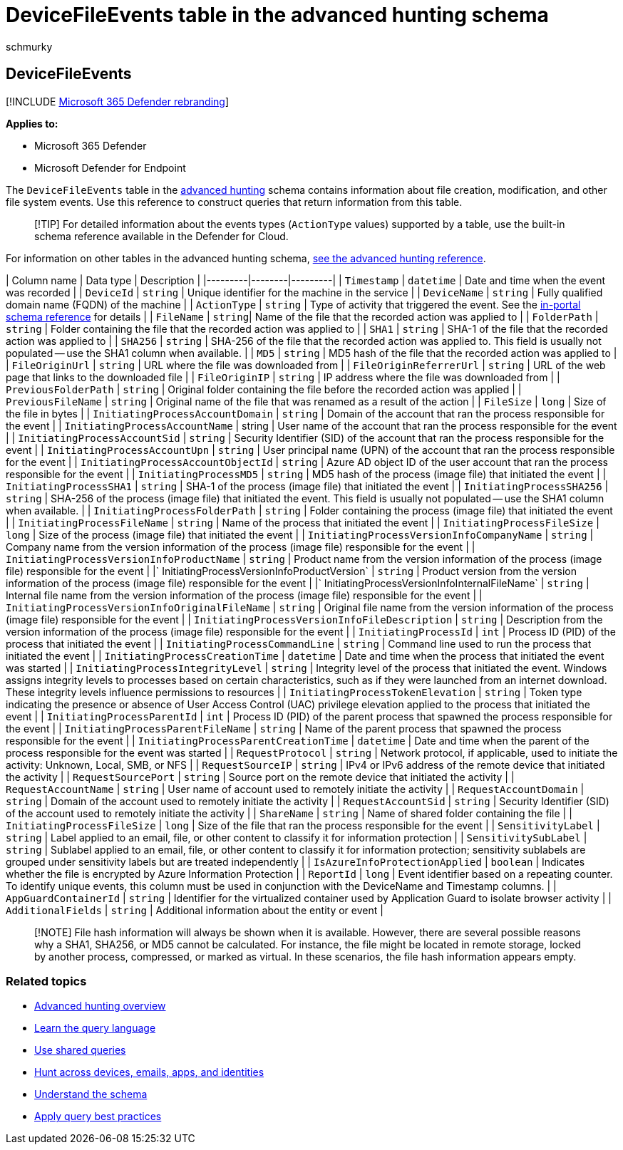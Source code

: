 = DeviceFileEvents table in the advanced hunting schema
:audience: ITPro
:author: schmurky
:description: Learn about file-related events in the DeviceFileEvents table of the advanced hunting schema
:f1.keywords: ["NOCSH"]
:keywords: advanced hunting, threat hunting, cyber threat hunting, Microsoft 365 Defender, microsoft 365, m365, search, query, telemetry, schema reference, kusto, table, column, data type, description, filecreationevents, DeviceFileEvents, files, path, hash, sha1, sha256, md5
:manager: dansimp
:ms.author: maccruz
:ms.collection: m365-security-compliance
:ms.localizationpriority: medium
:ms.mktglfcycl: deploy
:ms.pagetype: security
:ms.service: microsoft-365-security
:ms.sitesec: library
:ms.subservice: m365d
:ms.topic: article
:search.appverid: met150
:search.product: eADQiWindows 10XVcnh

== DeviceFileEvents

[!INCLUDE xref:../includes/microsoft-defender.adoc[Microsoft 365 Defender rebranding]]

*Applies to:*

* Microsoft 365 Defender
* Microsoft Defender for Endpoint

The `DeviceFileEvents` table in the xref:advanced-hunting-overview.adoc[advanced hunting] schema contains information about file creation, modification, and other file system events.
Use this reference to construct queries that return information from this table.

____
[!TIP] For detailed information about the events types (`ActionType` values) supported by a table, use the built-in schema reference available in the Defender for Cloud.
____

For information on other tables in the advanced hunting schema, xref:advanced-hunting-schema-tables.adoc[see the advanced hunting reference].

| Column name | Data type | Description | |---------|--------|---------| | `Timestamp` | `datetime` | Date and time when the event was recorded | | `DeviceId` | `string` | Unique identifier for the machine in the service | | `DeviceName` | `string` | Fully qualified domain name (FQDN) of the machine | | `ActionType` | `string` | Type of activity that triggered the event.
See the link:advanced-hunting-schema-tables.md?#get-schema-information-in-the-security-center[in-portal schema reference] for details | | `FileName` | `string`| Name of the file that the recorded action was applied to | | `FolderPath` | `string` | Folder containing the file that the recorded action was applied to | | `SHA1` | `string` | SHA-1 of the file that the recorded action was applied to | | `SHA256` | `string` | SHA-256 of the file that the recorded action was applied to.
This field is usually not populated -- use the SHA1 column when available.
| | `MD5` | `string` | MD5 hash of the file that the recorded action was applied to | | `FileOriginUrl` | `string` | URL where the file was downloaded from | | `FileOriginReferrerUrl` | `string` | URL of the web page that links to the downloaded file | | `FileOriginIP` | `string` | IP address where the file was downloaded from | | `PreviousFolderPath` | `string` | Original folder containing the file before the recorded action was applied | | `PreviousFileName` | `string` | Original name of the file that was renamed as a result of the action | | `FileSize` | `long` | Size of the file in bytes | | `InitiatingProcessAccountDomain` | `string` | Domain of the account that ran the process responsible for the event | | `InitiatingProcessAccountName` | string | User name of the account that ran the process responsible for the event | | `InitiatingProcessAccountSid` | `string` | Security Identifier (SID) of the account that ran the process responsible for the event | | `InitiatingProcessAccountUpn` | `string` | User principal name (UPN) of the account that ran the process responsible for the event | | `InitiatingProcessAccountObjectId` | `string` | Azure AD object ID of the user account that ran the process responsible for the event | | `InitiatingProcessMD5` | `string` | MD5 hash of the process (image file) that initiated the event | | `InitiatingProcessSHA1` | `string` | SHA-1 of the process (image file) that initiated the event | | `InitiatingProcessSHA256` | `string` | SHA-256 of the process (image file) that initiated the event.
This field is usually not populated -- use the SHA1 column when available.
| | `InitiatingProcessFolderPath` | `string` | Folder containing the process (image file) that initiated the event | | `InitiatingProcessFileName` | `string` | Name of the process that initiated the event | | `InitiatingProcessFileSize` | `long` | Size of the process (image file) that initiated the event | | `InitiatingProcessVersionInfoCompanyName` | `string` | Company name from the version information of the process (image file) responsible for the event | | `InitiatingProcessVersionInfoProductName` | `string` | Product name from the version information of the process (image file) responsible for the event | |` InitiatingProcessVersionInfoProductVersion` | `string` | Product version from the version information of the process (image file) responsible for the event | |` InitiatingProcessVersionInfoInternalFileName` | `string` | Internal file name from the version information of the process (image file) responsible for the event | | `InitiatingProcessVersionInfoOriginalFileName` | `string` | Original file name from the version information of the process (image file) responsible for the event | | `InitiatingProcessVersionInfoFileDescription` | `string` | Description from the version information of the process (image file) responsible for the event | | `InitiatingProcessId` | `int` | Process ID (PID) of the process that initiated the event | | `InitiatingProcessCommandLine` | `string` | Command line used to run the process that initiated the event | | `InitiatingProcessCreationTime` | `datetime` | Date and time when the process that initiated the event was started | | `InitiatingProcessIntegrityLevel` | `string` | Integrity level of the process that initiated the event.
Windows assigns integrity levels to processes based on certain characteristics, such as if they were launched from an internet download.
These integrity levels influence permissions to resources | | `InitiatingProcessTokenElevation` | `string` | Token type indicating the presence or absence of User Access Control (UAC) privilege elevation applied to the process that initiated the event | | `InitiatingProcessParentId` | `int` | Process ID (PID) of the parent process that spawned the process responsible for the event | | `InitiatingProcessParentFileName` | `string` | Name of the parent process that spawned the process responsible for the event | | `InitiatingProcessParentCreationTime` | `datetime` | Date and time when the parent of the process responsible for the event was started | | `RequestProtocol` | `string` | Network protocol, if applicable, used to initiate the activity: Unknown, Local, SMB, or NFS | | `RequestSourceIP` | `string` | IPv4 or IPv6 address of the remote device that initiated the activity | | `RequestSourcePort` | `string` | Source port on the remote device that initiated the activity | | `RequestAccountName` | `string` | User name of account used to remotely initiate the activity | | `RequestAccountDomain` | `string` | Domain of the account used to remotely initiate the activity | | `RequestAccountSid` | `string` | Security Identifier (SID) of the account used to remotely initiate the activity | | `ShareName` | `string` | Name of shared folder containing the file | | `InitiatingProcessFileSize` | `long` | Size of the file that ran the process responsible for the event | | `SensitivityLabel` | `string` | Label applied to an email, file, or other content to classify it for information protection | | `SensitivitySubLabel` | `string` | Sublabel applied to an email, file, or other content to classify it for information protection;
sensitivity sublabels are grouped under sensitivity labels but are treated independently | | `IsAzureInfoProtectionApplied` | `boolean` | Indicates whether the file is encrypted by Azure Information Protection | | `ReportId` | `long` | Event identifier based on a repeating counter.
To identify unique events, this column must be used in conjunction with the DeviceName and Timestamp columns.
| | `AppGuardContainerId` | `string` | Identifier for the virtualized container used by Application Guard to isolate browser activity | | `AdditionalFields` | `string` | Additional information about the entity or event |

____
[!NOTE] File hash information will always be shown when it is available.
However, there are several possible reasons why a SHA1, SHA256, or MD5 cannot be calculated.
For instance, the file might be located in remote storage, locked by another process, compressed, or marked as virtual.
In these scenarios, the file hash information appears empty.
____

=== Related topics

* xref:advanced-hunting-overview.adoc[Advanced hunting overview]
* xref:advanced-hunting-query-language.adoc[Learn the query language]
* xref:advanced-hunting-shared-queries.adoc[Use shared queries]
* xref:advanced-hunting-query-emails-devices.adoc[Hunt across devices, emails, apps, and identities]
* xref:advanced-hunting-schema-tables.adoc[Understand the schema]
* xref:advanced-hunting-best-practices.adoc[Apply query best practices]
